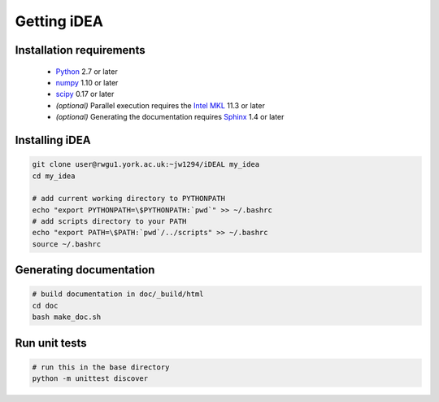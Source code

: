 Getting iDEA
============


Installation requirements
-------------------------

 * `Python <http://www.python.org>`_ 2.7 or later
 * `numpy <http://www.numpy.org>`_ 1.10 or later
 * `scipy <http://www.scipy.org>`_ 0.17 or later
 * *(optional)* Parallel execution requires the 
   `Intel MKL  <https://software.intel.com/en-us/intel-mkl>`_ 11.3 or later
 * *(optional)* Generating the documentation requires
   `Sphinx <http://sphinx-doc.org>`_ 1.4 or later

Installing iDEA
----------------

.. code-block:: bash

   git clone user@rwgu1.york.ac.uk:~jw1294/iDEAL my_idea
   cd my_idea

   # add current working directory to PYTHONPATH
   echo "export PYTHONPATH=\$PYTHONPATH:`pwd`" >> ~/.bashrc
   # add scripts directory to your PATH
   echo "export PATH=\$PATH:`pwd`/../scripts" >> ~/.bashrc
   source ~/.bashrc


Generating documentation
------------------------

.. code-block:: bash

   # build documentation in doc/_build/html
   cd doc
   bash make_doc.sh  

Run unit tests
--------------

.. code-block:: bash

   # run this in the base directory
   python -m unittest discover
